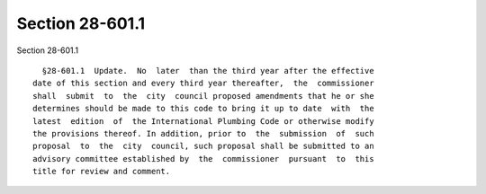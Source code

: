 Section 28-601.1
================

Section 28-601.1 ::    
        
     
        §28-601.1  Update.  No  later  than the third year after the effective
      date of this section and every third year thereafter,  the  commissioner
      shall  submit  to  the  city  council proposed amendments that he or she
      determines should be made to this code to bring it up to date  with  the
      latest  edition  of  the International Plumbing Code or otherwise modify
      the provisions thereof. In addition, prior to  the  submission  of  such
      proposal  to  the  city  council, such proposal shall be submitted to an
      advisory committee established by  the  commissioner  pursuant  to  this
      title for review and comment.
    
    
    
    
    
    
    